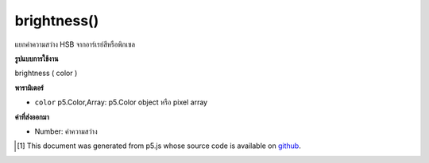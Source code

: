 .. raw:: html

	<script src="https://sketch.netpie.io/widget/p5-widget.js"></script>

brightness()
============

แยกค่าความสว่าง HSB จากอาร์เรย์สีหรือพิกเซล

.. Extracts the HSB brightness value from a color or pixel array.

**รูปแบบการใช้งาน**

brightness ( color )

**พารามิเตอร์**

- ``color``  p5.Color,Array: p5.Color object หรือ pixel array

.. ``color``  p5.Color,Array: p5.Color object or pixel array

**ค่าที่ส่งออกมา**

- Number: ค่าความสว่าง

.. Number: the brightness value

.. raw:: html

	<script type="text/p5" data-autoplay data-hide-sourcecode>
	noStroke();
	colorMode(HSB, 255);
	c = color(0, 126, 255);
	fill(c);
	rect(15, 20, 35, 60);
	value = brightness(c);  // Sets 'value' to 255
	fill(value);
	rect(50, 20, 35, 60);

	</script>

	<br><br>

..  [#f1] This document was generated from p5.js whose source code is available on `github <https://github.com/processing/p5.js>`_.
